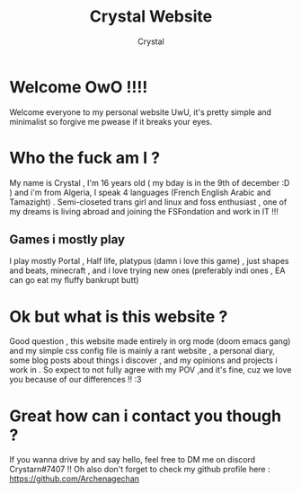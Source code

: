 #+TITLE: Crystal Website
#+AUTHOR: Crystal
#+OPTIONS: ^:{}
#+HTML_HEAD: <link rel="stylesheet" type="text/css" href="/home/crystal/Documents/Notes/style.css">
* Welcome OwO !!!!
Welcome everyone to my personal website UwU, it's pretty simple and minimalist so forgive me pwease if it breaks your eyes.

* Who the fuck am I ?
My name is Crystal , I'm 16 years old ( my bday is in the 9th of december :D ) and i'm from Algeria, I speak 4 languages (French English Arabic and Tamazight) . Semi-closeted trans girl and linux and foss enthusiast , one of my dreams is living abroad and joining the FSFondation and work in IT !!!
** Games i mostly play
I play mostly Portal , Half life, platypus (damn i love this game) , just shapes and beats, minecraft , and i love trying new ones (preferably indi ones , EA can go eat my fluffy bankrupt butt)
* Ok but what is this website ?
Good question , this website made entirely in org mode (doom emacs gang) and my simple css config file  is mainly a rant website , a personal diary, some blog posts about things i discover , and my opinions and projects i work in . So expect to not fully agree with my POV ,and it's fine, cuz we love you because of our differences !! :3

* Great how can i contact you though ?
If you wanna drive by and say hello, feel free to DM me on discord Crystarn#7407 !! Oh also don't forget to check my github profile here : https://github.com/Archenagechan
